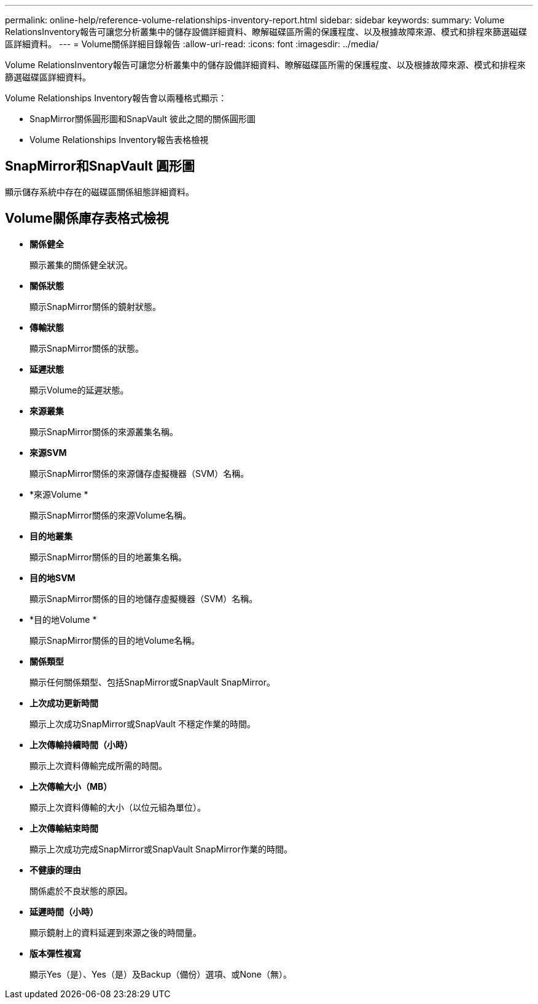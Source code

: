 ---
permalink: online-help/reference-volume-relationships-inventory-report.html 
sidebar: sidebar 
keywords:  
summary: Volume RelationsInventory報告可讓您分析叢集中的儲存設備詳細資料、瞭解磁碟區所需的保護程度、以及根據故障來源、模式和排程來篩選磁碟區詳細資料。 
---
= Volume關係詳細目錄報告
:allow-uri-read: 
:icons: font
:imagesdir: ../media/


[role="lead"]
Volume RelationsInventory報告可讓您分析叢集中的儲存設備詳細資料、瞭解磁碟區所需的保護程度、以及根據故障來源、模式和排程來篩選磁碟區詳細資料。

Volume Relationships Inventory報告會以兩種格式顯示：

* SnapMirror關係圓形圖和SnapVault 彼此之間的關係圓形圖
* Volume Relationships Inventory報告表格檢視




== SnapMirror和SnapVault 圓形圖

顯示儲存系統中存在的磁碟區關係組態詳細資料。



== Volume關係庫存表格式檢視

* *關係健全*
+
顯示叢集的關係健全狀況。

* *關係狀態*
+
顯示SnapMirror關係的鏡射狀態。

* *傳輸狀態*
+
顯示SnapMirror關係的狀態。

* *延遲狀態*
+
顯示Volume的延遲狀態。

* *來源叢集*
+
顯示SnapMirror關係的來源叢集名稱。

* *來源SVM*
+
顯示SnapMirror關係的來源儲存虛擬機器（SVM）名稱。

* *來源Volume *
+
顯示SnapMirror關係的來源Volume名稱。

* *目的地叢集*
+
顯示SnapMirror關係的目的地叢集名稱。

* *目的地SVM*
+
顯示SnapMirror關係的目的地儲存虛擬機器（SVM）名稱。

* *目的地Volume *
+
顯示SnapMirror關係的目的地Volume名稱。

* *關係類型*
+
顯示任何關係類型、包括SnapMirror或SnapVault SnapMirror。

* *上次成功更新時間*
+
顯示上次成功SnapMirror或SnapVault 不穩定作業的時間。

* *上次傳輸持續時間（小時）*
+
顯示上次資料傳輸完成所需的時間。

* *上次傳輸大小（MB）*
+
顯示上次資料傳輸的大小（以位元組為單位）。

* *上次傳輸結束時間*
+
顯示上次成功完成SnapMirror或SnapVault SnapMirror作業的時間。

* *不健康的理由*
+
關係處於不良狀態的原因。

* *延遲時間（小時）*
+
顯示鏡射上的資料延遲到來源之後的時間量。

* *版本彈性複寫*
+
顯示Yes（是）、Yes（是）及Backup（備份）選項、或None（無）。


